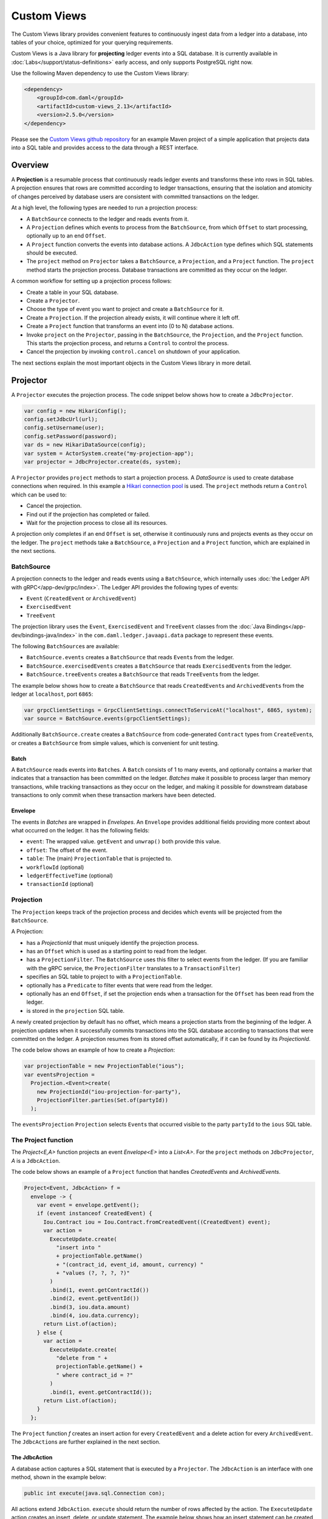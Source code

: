 .. Copyright (c) 2022 Digital Asset (Switzerland) GmbH and/or its affiliates. All rights reserved.
.. SPDX-License-Identifier: Apache-2.0

.. _custom-views:

Custom Views
############

The Custom Views library provides convenient features to continuously ingest data from a ledger into a database,
into tables of your choice, optimized for your querying requirements.

Custom Views is a Java library for **projecting** ledger events into a SQL database.
It is currently available in :doc:`Labs</support/status-definitions>` early access, and only supports PostgreSQL right now.

Use the following Maven dependency to use the Custom Views library:

.. code-block:: xml

    <dependency>
        <groupId>com.daml</groupId>
        <artifactId>custom-views_2.13</artifactId>
        <version>2.5.0</version>
    </dependency>

Please see the `Custom Views github repository <https://github.com/digital-asset/custom-views/>`_ for an example Maven project of a simple application
that projects data into a SQL table and provides access to the data through a REST interface.

Overview
********

A **Projection** is a resumable process that continuously reads ledger events and transforms these into rows in SQL tables.
A projection ensures that rows are committed according to ledger transactions,
ensuring that the isolation and atomicity of changes perceived by database users are consistent with committed transactions on the ledger.

At a high level, the following types are needed to run a projection process:

- A ``BatchSource`` connects to the ledger and reads events from it.
- A ``Projection`` defines which events to process from the ``BatchSource``, from which ``Offset`` to start processing, optionally up to an end ``Offset``.
- A ``Project`` function converts the events into database actions. A ``JdbcAction`` type defines which SQL statements should be executed.
- The ``project`` method on ``Projector`` takes a ``BatchSource``, a ``Projection``, and a ``Project`` function. The ``project`` method starts the projection process. Database transactions are committed as they occur on the ledger.

A common workflow for setting up a projection process follows:

- Create a table in your SQL database.
- Create a ``Projector``.
- Choose the type of event you want to project and create a ``BatchSource`` for it.
- Create a ``Projection``. If the projection already exists, it will continue where it left off.
- Create a ``Project`` function that transforms an event into (0 to N) database actions.
- Invoke ``project`` on the ``Projector``, passing in the ``BatchSource``, the ``Projection``, and the ``Project`` function. This starts the projection process, and returns a ``Control`` to control the process.
- Cancel the projection by invoking ``control.cancel`` on shutdown of your application.

The next sections explain the most important objects in the Custom Views library in more detail.

Projector
*********

A ``Projector`` executes the projection process. The code snippet below shows how to create a ``JdbcProjector``.

.. code-block:: java

    var config = new HikariConfig();
    config.setJdbcUrl(url);
    config.setUsername(user);
    config.setPassword(password);
    var ds = new HikariDataSource(config);
    var system = ActorSystem.create("my-projection-app");
    var projector = JdbcProjector.create(ds, system);

A ``Projector`` provides ``project`` methods to start a projection process.
A `DataSource` is used to create database connections when required. In this example a `Hikari connection pool <https://github.com/brettwooldridge/HikariCP>`_ is used.
The ``project`` methods return a ``Control`` which can be used to:

- Cancel the projection.
- Find out if the projection has completed or failed.
- Wait for the projection process to close all its resources.

A projection only completes if an end ``Offset`` is set, otherwise it continuously runs and projects events as they occur on the ledger.
The ``project`` methods take a ``BatchSource``, a ``Projection`` and a ``Project`` function, which are explained in the next sections.

BatchSource
===========
A projection connects to the ledger and reads events using a ``BatchSource``, which internally uses :doc:`the Ledger API with gRPC</app-dev/grpc/index>`.
The Ledger API provides the following types of events:

- ``Event`` (``CreatedEvent`` or ``ArchivedEvent``)
- ``ExercisedEvent``
- ``TreeEvent``

The projection library uses the ``Event``, ``ExercisedEvent`` and ``TreeEvent`` classes from the :doc:`Java Bindings</app-dev/bindings-java/index>`
in the ``com.daml.ledger.javaapi.data`` package to represent these events.

The following ``BatchSource``\s are available:

- ``BatchSource.events`` creates a ``BatchSource`` that reads ``Event``\s from the ledger.
- ``BatchSource.exercisedEvents`` creates a ``BatchSource`` that reads ``ExercisedEvent``\s from the ledger.
- ``BatchSource.treeEvents`` creates a ``BatchSource`` that reads ``TreeEvent``\s from the ledger.

The example below shows how to create a ``BatchSource`` that reads ``CreatedEvent``\s and ``ArchivedEvent``\s from the ledger at ``localhost``, port ``6865``:

.. code-block:: java

    var grpcClientSettings = GrpcClientSettings.connectToServiceAt("localhost", 6865, system);
    var source = BatchSource.events(grpcClientSettings);

Additionally ``BatchSource.create`` creates a ``BatchSource`` from code-generated ``Contract`` types from ``CreateEvent``\s,
or creates a ``BatchSource`` from simple values, which is convenient for unit testing.

Batch
-----

A ``BatchSource`` reads events into ``Batch``\es. A ``Batch`` consists of 1 to many events, and optionally contains a marker that indicates that a transaction has been committed on the ledger.
`Batches` make it possible to process larger than memory transactions, while tracking transactions as they occur on the ledger, and making it possible for downstream
database transactions to only commit when these transaction markers have been detected.

Envelope
--------

The events in `Batches` are wrapped in `Envelopes`. An ``Envelope`` provides additional fields providing more context about what occurred on the ledger.
It has the following fields:

- ``event``: The wrapped value. ``getEvent`` and ``unwrap()`` both provide this value.
- ``offset``: The offset of the event.
- ``table``: The (main) ``ProjectionTable`` that is projected to.
- ``workflowId`` (optional)
- ``ledgerEffectiveTime`` (optional)
- ``transactionId`` (optional)

Projection
==========

The ``Projection`` keeps track of the projection process and decides which events will be projected from the ``BatchSource``.

A Projection:

- has a `ProjectionId` that must uniquely identify the projection process.
- has an ``Offset`` which is used as a starting point to read from the ledger.
- has a ``ProjectionFilter``. The ``BatchSource`` uses this filter to select events from the ledger. (If you are familiar with the gRPC service, the ``ProjectionFilter`` translates to a ``TransactionFilter``)
- specifies an SQL table to project to with a ``ProjectionTable``.
- optionally has a ``Predicate`` to filter events that were read from the ledger.
- optionally has an end ``Offset``, if set the projection ends when a transaction for the ``Offset`` has been read from the ledger.
- is stored in the ``projection`` SQL table.

A newly created projection by default has no offset, which means a projection starts from the beginning of the ledger.
A projection updates when it successfully commits transactions into the SQL database according to transactions that were committed on the ledger.
A projection resumes from its stored offset automatically, if it can be found by its `ProjectionId`.

The code below shows an example of how to create a `Projection`:

.. code-block:: java

    var projectionTable = new ProjectionTable("ious");
    var eventsProjection =
      Projection.<Event>create(
        new ProjectionId("iou-projection-for-party"),
        ProjectionFilter.parties(Set.of(partyId))
      );

The ``eventsProjection`` ``Projection`` selects ``Event``\s that occurred visible to the party ``partyId`` to the ``ious`` SQL table.

The Project function
====================

The `Project<E,A>` function projects an event `Envelope<E>` into a `List<A>`.
For the ``project`` methods on ``JdbcProjector``, `A` is a ``JdbcAction``.

The code below shows an example of a ``Project`` function that handles `CreatedEvents` and `ArchivedEvents`.

.. code-block:: java

    Project<Event, JdbcAction> f =
      envelope -> {
        var event = envelope.getEvent();
        if (event instanceof CreatedEvent) {
          Iou.Contract iou = Iou.Contract.fromCreatedEvent((CreatedEvent) event);
          var action =
            ExecuteUpdate.create(
              "insert into "
              + projectionTable.getName()
              + "(contract_id, event_id, amount, currency) "
              + "values (?, ?, ?, ?)"
            )
            .bind(1, event.getContractId())
            .bind(2, event.getEventId())
            .bind(3, iou.data.amount)
            .bind(4, iou.data.currency);
          return List.of(action);
        } else {
          var action =
            ExecuteUpdate.create(
              "delete from " +
              projectionTable.getName() +
              " where contract_id = ?"
            )
            .bind(1, event.getContractId());
          return List.of(action);
        }
      };

The ``Project`` function `f` creates an insert action for every ``CreatedEvent`` and a delete action for every ``ArchivedEvent``.
The ``JdbcAction``\s are further explained in the next section.

The JdbcAction
--------------

A database action captures a SQL statement that is executed by a ``Projector``.
The ``JdbcAction`` is an interface with one method, shown in the example below:

.. code-block:: java

    public int execute(java.sql.Connection con);

All actions extend ``JdbcAction``. ``execute`` should return the number of rows affected by the action.
The ``ExecuteUpdate`` action creates an insert, delete, or update statement.
The example below shows how an insert statement can be created, and how arguments can be bound to the statement:

.. code-block:: java

    ExecuteUpdate.create(
        "insert into "
        + projectionTable.getName()
        + "(contract_id, event_id, amount, currency) "
        + "values (?, ?, ?, ?)")
        .bind(1, event.getContractId())
        .bind(2, event.getEventId())
        .bind(3, iou.data.amount)
        .bind(4, iou.data.currency);

It is also possible to use named parameters, which is shown in the example below:

.. code-block:: java

    ExecuteUpdate.create(
        "insert into "
        + projectionTable.getName()
        + "(contract_id, event_id, amount, currency) "
        + "values (:cid, :eid, :amount, :currency)")
        .bind("cid", event.getContractId())
        .bind("eid", event.getEventId())
        .bind("amount", iou.data.amount)
        .bind("currency", iou.data.currency);

Projecting rows in batches
--------------------------

The `ExecuteUpdate` action internally creates a new ``java.sql.PreparedStatement`` when it is executed.
Use `UpdateMany` if you want to reuse the ``java.sql.PreparedStatement`` and add statements in batches, which can make a considerable difference to performance.
The example below shows how you can use ``projectRows`` to project using ``UpdateMany``.
In this case we are using a code generated ``Iou.Contract`` class to function as a `Row`, which we use to bind to a SQL statement
which is executed in batches.

.. code-block:: java

    var projectionTable = new ProjectionTable("ious");
    var contracts = Projection.<Iou.Contract>create(
      new ProjectionId("iou-contracts-for-party"),
      ProjectionFilter.parties(Set.of(partyId)),
      projectionTable
    );
    var batchSource = BatchSource.create(grpcClientSettings,
        e -> {
          return Iou.Contract.fromCreatedEvent(e);
        });
    Project<Iou.Contract, Iou.Contract> mkRow =
        envelope -> {
          return List.of(envelope.getEvent());
        };
    Binder<Iou.Contract> binder = Sql.<Iou.Contract>binder(
        "insert into "
        + projectionTable.getName()
        + "(contract_id, event_id, amount, currency) "
        + "values (:contract_id, :event_id, :amount, :currency)")
        .bind("contract_id", iou -> iou.id.contractId)
        .bind("event_id", iou -> null)
        .bind("amount", iou -> iou.data.amount)
        .bind("currency", iou -> iou.data.currency);
    BatchRows<Iou.Contract, JdbcAction> batchRows =
        UpdateMany.create(binder);
    var control =
        projector.projectRows(
            batchSource,
            contracts,
            batchRows,
            mkRow
        );

The ``Project`` function just returns the ``Iou.Contract`` since we can use this directly for our insert statement.
Next we use a ``Binder`` to bind the ``Iou.Contract`` to the insert statement.
The ``UpdateMany.create`` creates a ``BatchRow``\s function that transforms a ``List`` of rows, in this case ``Iou.Contract``\s, into a single ``JdbcAction``.
``projectRows`` starts the projection process, converting created ``Iou.Contract``\s into rows in the ``ious`` table.

Configuration
*************

The Custom Views library uses the `Lightbend config library <https://github.com/lightbend/config>`_ for configuration.
The library is packaged with a ``reference.conf`` file which specifies default settings. The next sections describe the default confguration settings.
You can override the configuration by using an ``application.conf`` file, see `using the Lightbend config library <https://github.com/lightbend/config#using-the-library>`_ for more details.

Database migration with Flyway
==============================

`Flyway <https://flywaydb.org/documentation/>`_ is used for database migration. Resources to create and migrate the database objects
that the library needs internally are provided, for instance for the `projection` table that is used to persist `Projection`\s.

The internal SQL scripts are provided in the jar at `/db/migration/projection`.

The `reference.conf` file configures this by default, shown below:

.. code-block:: none

    projection {
      # The name of the projection table which keeps track of all projections by projection-id
      projection-table-name = "projection"
      # database migration configuration
      flyway {
        # location of flyway migration schemas for internal bookkeeping (the projection-table).
        internal-locations = ["db/migration/projection"]
        # Override locations to provide your own flyway scripts.
        locations = []
        # If set to true, database migration is executed automatically.
        migrate-on-start = true
      }
    }

The `projection` table is created automatically when a projection process is started with the ``project``, ``projectRows``, or ``projectEvents`` method on ``Projector``.
Provide additional flyway locations with the `projection.flyway.locations` configuration parameter and bundle your own resources as explained
`in the Flyway documentation <https://flywaydb.org/documentation/concepts/migrations#discovery>`_. This makes it possible to create and migrate
database tables and other database objects required for your projections automatically when a projection is (re-)started.

If you do not want to use Flyway database migration, set `projection.flyway.migrate-on-start` to false. In that case you have to create the `projection` table yourself as well.

Batcher configuration
=====================

A ``Batch`` consists of 1 to many events, and optionally contains a marker that indicates that a transaction has been committed on the ledger.

Both the ``batch-size`` and the ``batch-interval`` are configured in the reference.conf:

.. code-block:: none

    projection {
      batch-size = 10000
      batch-interval = 1 second
    }

Dispatcher configuration for blocking operation
===============================================

A default dedicated dispatcher for blocking operations (e.g. db operation) is configured in reference.conf:

.. code-block:: none

    projection {
      blocking-io-dispatcher {
        type = Dispatcher
        executor = "thread-pool-executor"
        thread-pool-executor {
          fixed-pool-size = 16
        }
        throughput = 1
      }
    }

Ledger API Authorization
========================

The client must provide an access token when authorization is required by the Ledger.
For details of ledger authorization, please refer to `Ledger Authorization documentation <https://docs.daml.com/app-dev/authorization.html>`_.

Provide access token to custom-view library
-------------------------------------------

Applications can provide an access token when setting up the client. The example below shows how to set `LedgerCallCredentials` on the `GrpcClientSettings`.

.. code-block:: java

    var grpcClientSettings = GrpcClientSettings
      .connectToServiceAt("localhost", 6865, system)
      .withCallCredentials(new LedgerCallCredentials(accessToken));
    var source = BatchSource.events(grpcClientSettings);
    var control = projector.project(source, events, f);

Provide a newly retrieved access token when the existing one has expired
------------------------------------------------------------------------

When an access token is expired, an application can retrieve a new access token with the stored refresh token.
For details on the refresh token, please refer to `Ledger auth-middleware documentation <https://docs.daml.com/tools/auth-middleware/index.html#refresh-access-token>`_.
With the new access token, an application can cancel the running projection and re-create a new one using the new token.

.. code-block:: java

    control.cancel().thenApply(done -> {
      var sourceWithNewToken = BatchSource.events(
        grpcClientSettings.withCallCredentials(new LedgerCallCredentials(newAccessToken))
      );
      return projector.project(sourceWithNewToken, events, f);
    });
